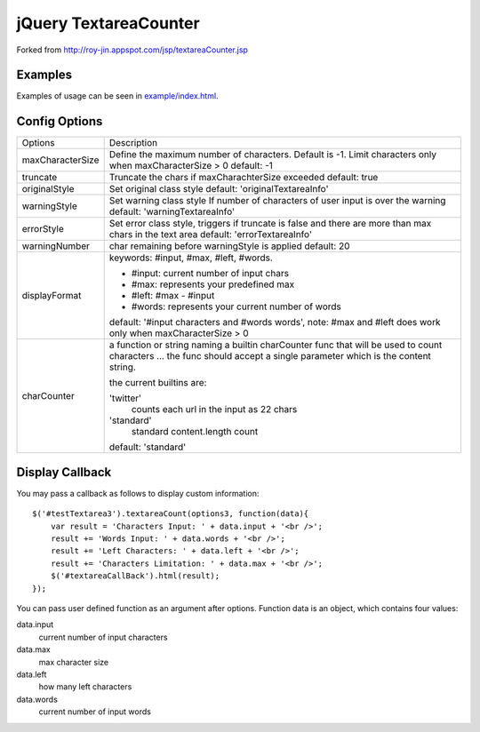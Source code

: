 jQuery TextareaCounter
======================

.. image:: https://travis-ci.org/LeadSift/jquery-textareaCounter.png
   :target: https://travis-ci.org/LeadSift/jquery-textareaCounter

.. image:: https://coveralls.io/repos/LeadSift/jquery-textareaCounter/badge.png?branch=master
   :target: https://coveralls.io/r/LeadSift/jquery-textareaCounter?branch=master

Forked from http://roy-jin.appspot.com/jsp/textareaCounter.jsp


Examples
--------

Examples of usage can be seen in `example/index.html <example/index.html>`_.


Config Options
--------------

+-------------------+-----------------------------------------------------------+
| Options           | Description                                               |
+-------------------+-----------------------------------------------------------+
| maxCharacterSize  | Define the maximum number of characters. Default is -1.   |
|                   | Limit characters only when maxCharacterSize > 0           |
|                   | default: -1                                               |
+-------------------+-----------------------------------------------------------+
| truncate          | Truncate the chars if maxCharachterSize exceeded          |
|                   | default: true                                             |
+-------------------+-----------------------------------------------------------+
| originalStyle     | Set original class style                                  |
|                   | default: 'originalTextareaInfo'                           |
+-------------------+-----------------------------------------------------------+
| warningStyle      | Set warning class style                                   |
|                   | If number of characters of user input is over the warning |
|                   | default: 'warningTextareaInfo'                            |
+-------------------+-----------------------------------------------------------+
| errorStyle        | Set error class style, triggers if truncate is false      |
|                   | and there are more than max chars in the text area        |
|                   | default: 'errorTextareaInfo'                              |
+-------------------+-----------------------------------------------------------+
| warningNumber     | char remaining before warningStyle is applied             |
|                   | default: 20                                               |
+-------------------+-----------------------------------------------------------+
| displayFormat     | keywords: #input, #max, #left, #words.                    |
|                   |                                                           |
|                   | * #input: current number of input chars                   |
|                   | * #max: represents your predefined max                    |
|                   | * #left: #max - #input                                    |
|                   | * #words: represents your current number of words         |
|                   |                                                           |
|                   | default: '#input characters and #words words', note:      |
|                   | #max and #left does work only when maxCharacterSize > 0   |
+-------------------+-----------------------------------------------------------+
| charCounter       | a function or string naming a builtin charCounter func    |
|                   | that will be used to count characters ... the func should |
|                   | accept a single parameter which is the content string.    |
|                   |                                                           |
|                   | the current builtins are:                                 |
|                   |                                                           |
|                   | 'twitter'                                                 |
|                   |     counts each url in the input as 22 chars              |
|                   |                                                           |
|                   | 'standard'                                                |
|                   |     standard content.length count                         |
|                   |                                                           |
|                   | default: 'standard'                                       |
+-------------------+-----------------------------------------------------------+


Display Callback
----------------

You may pass a callback as follows to display custom information::

    $('#testTextarea3').textareaCount(options3, function(data){
        var result = 'Characters Input: ' + data.input + '<br />';
        result += 'Words Input: ' + data.words + '<br />';
        result += 'Left Characters: ' + data.left + '<br />';
        result += 'Characters Limitation: ' + data.max + '<br />';
        $('#textareaCallBack').html(result);
    });

You can pass user defined function as an argument after options.
Function data is an object, which contains four values:

data.input
    current number of input characters

data.max
    max character size

data.left
    how many left characters

data.words
    current number of input words
